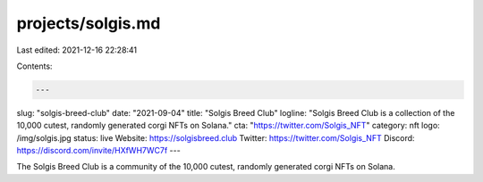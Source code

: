 projects/solgis.md
==================

Last edited: 2021-12-16 22:28:41

Contents:

.. code-block:: md

    ---
slug: "solgis-breed-club"
date: "2021-09-04"
title: "Solgis Breed Club"
logline: "Solgis Breed Club is a collection of the 10,000 cutest, randomly generated corgi NFTs on Solana."
cta: "https://twitter.com/Solgis_NFT"
category: nft
logo: /img/solgis.jpg
status: live
Website: https://solgisbreed.club
Twitter: https://twitter.com/Solgis_NFT
Discord: https://discord.com/invite/HXfWH7WC7f
---

The Solgis Breed Club is a community of the 10,000 cutest, randomly generated corgi NFTs on Solana.


